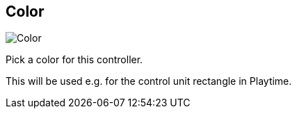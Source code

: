 [#settings-controller-color]
== Color

image::generated/screenshots/elements/settings/controller/color.png[Color]

Pick a color for this controller.

This will be used e.g. for the control unit rectangle in Playtime.
